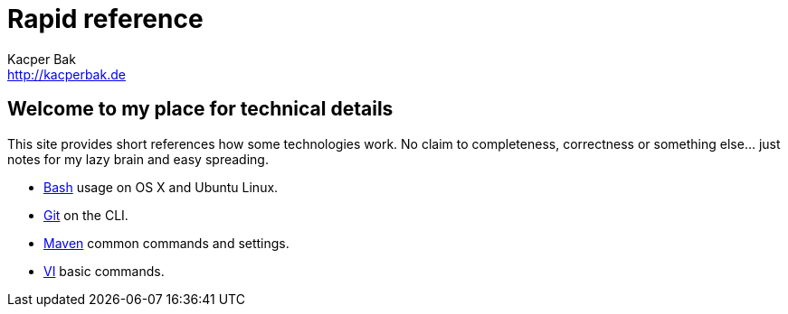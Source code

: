 = Rapid reference
Kacper Bak <http://kacperbak.de>

:author: Kacper Bak
:homepage: http://kacperbak.de
:docinfo1: docinfo-footer.html

== Welcome to my place for technical details
This site provides short references how some technologies work.
No claim to completeness, correctness or something else... just notes for my lazy brain and easy spreading.

* http://kacperbak.github.io/Basic-Bash-usage.html[Bash] usage on OS X and Ubuntu Linux.
* http://kacperbak.github.io/Daily-git-usage.html[Git] on the CLI.
* http://kacperbak.github.io/Maven-notes.html[Maven] common commands and settings.
* http://kacperbak.github.io/VI-effective-usage.html[VI] basic commands.